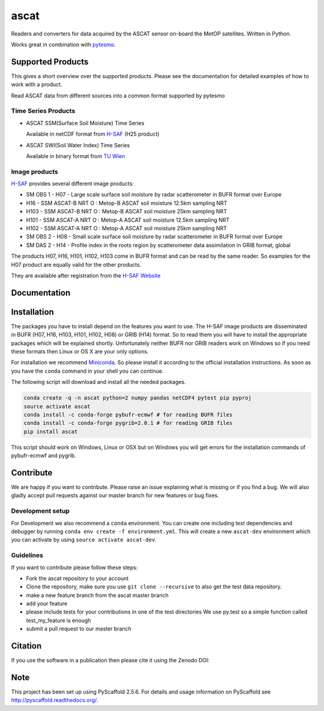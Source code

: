 =====
ascat
=====

.. image:: https://travis-ci.org/TUW-GEO/ascat.svg?branch=master
    :target: https://travis-ci.org/TUW-GEO/ascat

.. image:: https://coveralls.io/repos/github/TUW-GEO/ascat/badge.svg?branch=master
   :target: https://coveralls.io/github/TUW-GEO/ascat?branch=master

.. image:: https://badge.fury.io/py/ascat.svg
    :target: http://badge.fury.io/py/ascat

.. image:: https://zenodo.org/badge/12761/TUW-GEO/ascat.svg
   :target: https://zenodo.org/badge/latestdoi/12761/TUW-GEO/ascat

Readers and converters for data acquired by the ASCAT sensor on-board the MetOP
satellites. Written in Python.

Works great in combination with `pytesmo <https://github.com/TUW-GEO/pytesmo>`_.

Supported Products
==================

This gives a short overview over the supported products. Please see the
documentation for detailed examples of how to work with a product.

Read ASCAT data from different sources into a common format supported by pytesmo

Time Series Products
--------------------

* ASCAT SSM(Surface Soil Moisture) Time Series

  Available in netCDF format from `H-SAF
  <http://hsaf.meteoam.it/soil-moisture.php>`_ (H25 product)


* ASCAT SWI(Soil Water Index) Time Series

  Available in binary format from `TU Wien <http://rs.geo.tuwien.ac.at/products/>`_

Image products
--------------

`H-SAF <http://hsaf.meteoam.it/soil-moisture.php>`_ provides several different
image products:

* SM OBS 1 - H07 - Large scale surface soil moisture by radar scatterometer in
  BUFR format over Europe
* H16 - SSM ASCAT-B NRT O : Metop-B ASCAT soil moisture 12.5km sampling NRT
* H103 - SSM ASCAT-B NRT O : Metop-B ASCAT soil moisture 25km sampling NRT
* H101 - SSM ASCAT-A NRT O : Metop-A ASCAT soil moisture 12.5km sampling NRT
* H102 - SSM ASCAT-A NRT O : Metop-A ASCAT soil moisture 25km sampling NRT
* SM OBS 2 - H08 - Small scale surface soil moisture by radar scatterometer in
  BUFR format over Europe
* SM DAS 2 - H14 - Profile index in the roots region by scatterometer data
  assimilation in GRIB format, global

The products H07, H16, H101, H102, H103 come in BUFR format and can be read by
the same reader. So examples for the H07 product are equally valid for the other
products.

They are available after registration from the `H-SAF Website
<http://hsaf.meteoam.it/soil-moisture.php>`_

Documentation
=============

|Documentation Status|

.. |Documentation Status| image:: https://readthedocs.org/projects/ascat/badge/?version=latest
   :target: http://ascat.readthedocs.org/

Installation
============

The packages you have to install depend on the features you want to use. The
H-SAF image products are disseminated in BUFR (H07, H16, H103, H101, H102, H08)
or GRIB (H14) format. So to read them you will have to install the appropriate
packages which will be explained shortly. Unfortunately neither BUFR nor GRIB
readers work on Windows so if you need these formats then Linux or OS X are your
only options.

For installation we recommend `Miniconda
<http://conda.pydata.org/miniconda.html>`_. So please install it according to
the official installation instructions. As soon as you have the ``conda``
command in your shell you can continue.

The following script will download and install all the needed packages.

.. code::

    conda create -q -n ascat python=2 numpy pandas netCDF4 pytest pip pyproj
    source activate ascat
    conda install -c conda-forge pybufr-ecmwf # for reading BUFR files
    conda install -c conda-forge pygrib=2.0.1 # for reading GRIB files
    pip install ascat

This script should work on Windows, Linux or OSX but on Windows you will get
errors for the installation commands of pybufr-ecmwf and pygrib.


Contribute
==========

We are happy if you want to contribute. Please raise an issue explaining what is missing
or if you find a bug. We will also gladly accept pull requests against our master branch
for new features or bug fixes.

Development setup
-----------------

For Development we also recommend a ``conda`` environment. You can create one
including test dependencies and debugger by running ``conda env create -f
environment.yml``. This will create a new ``ascat-dev`` environment which you
can activate by using ``source activate ascat-dev``.

Guidelines
----------

If you want to contribute please follow these steps:

- Fork the ascat repository to your account
- Clone the repository, make sure you use ``git clone --recursive`` to also get
  the test data repository.
- make a new feature branch from the ascat master branch
- add your feature
- please include tests for your contributions in one of the test directories
  We use py.test so a simple function called test_my_feature is enough
- submit a pull request to our master branch

Citation
========

If you use the software in a publication then please cite it using the Zenodo DOI:

.. image:: https://zenodo.org/badge/12761/TUW-GEO/ascat.svg
   :target: https://zenodo.org/badge/latestdoi/12761/TUW-GEO/ascat

Note
====

This project has been set up using PyScaffold 2.5.6. For details and usage
information on PyScaffold see http://pyscaffold.readthedocs.org/.

